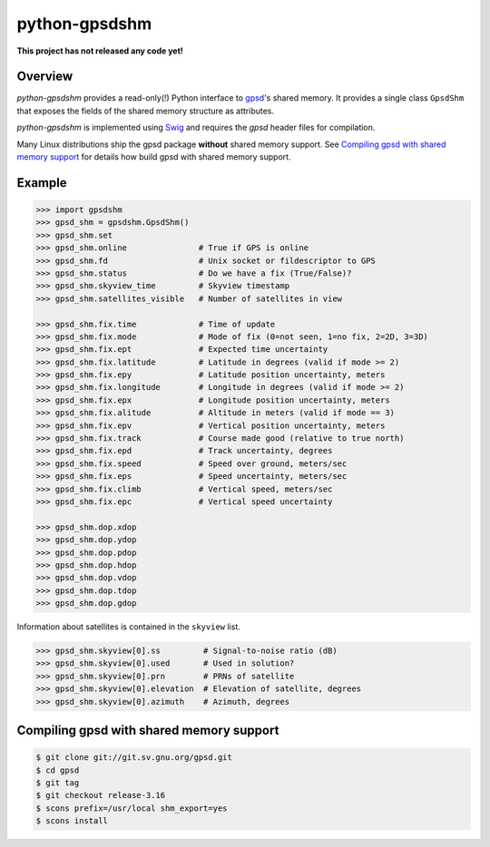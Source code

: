 **************
python-gpsdshm
**************

**This project has not released any code yet!**

Overview
========

*python-gpsdshm* provides a read-only(!) Python interface to `gpsd`_'s shared memory. It provides
a single class ``GpsdShm`` that exposes the fields of the shared memory structure as attributes.

*python-gpsdshm* is implemented using Swig_ and requires the `gpsd` header files for compilation.

Many Linux distributions ship the gpsd package **without** shared memory support.
See `Compiling gpsd with shared memory support`_ for details how build gpsd
with shared memory support.

.. _`gpsd`: http://www.catb.org/gpsd/
.. _Swig: http://www.swig.org/Doc1.3/Python.html

Example
=======

.. code-block:: python

   >>> import gpsdshm
   >>> gpsd_shm = gpsdshm.GpsdShm()
   >>> gpsd_shm.set
   >>> gpsd_shm.online               # True if GPS is online
   >>> gpsd_shm.fd                   # Unix socket or fildescriptor to GPS 
   >>> gpsd_shm.status               # Do we have a fix (True/False)?
   >>> gpsd_shm.skyview_time         # Skyview timestamp
   >>> gpsd_shm.satellites_visible   # Number of satellites in view
   
   >>> gpsd_shm.fix.time             # Time of update
   >>> gpsd_shm.fix.mode             # Mode of fix (0=not seen, 1=no fix, 2=2D, 3=3D)
   >>> gpsd_shm.fix.ept              # Expected time uncertainty 
   >>> gpsd_shm.fix.latitude         # Latitude in degrees (valid if mode >= 2)
   >>> gpsd_shm.fix.epy              # Latitude position uncertainty, meters
   >>> gpsd_shm.fix.longitude        # Longitude in degrees (valid if mode >= 2)
   >>> gpsd_shm.fix.epx              # Longitude position uncertainty, meters 
   >>> gpsd_shm.fix.alitude          # Altitude in meters (valid if mode == 3)
   >>> gpsd_shm.fix.epv              # Vertical position uncertainty, meters
   >>> gpsd_shm.fix.track            # Course made good (relative to true north)
   >>> gpsd_shm.fix.epd              # Track uncertainty, degrees
   >>> gpsd_shm.fix.speed            # Speed over ground, meters/sec
   >>> gpsd_shm.fix.eps              # Speed uncertainty, meters/sec
   >>> gpsd_shm.fix.climb            # Vertical speed, meters/sec 
   >>> gpsd_shm.fix.epc              # Vertical speed uncertainty
   
   >>> gpsd_shm.dop.xdop              
   >>> gpsd_shm.dop.ydop
   >>> gpsd_shm.dop.pdop
   >>> gpsd_shm.dop.hdop
   >>> gpsd_shm.dop.vdop
   >>> gpsd_shm.dop.tdop
   >>> gpsd_shm.dop.gdop

Information about satellites is contained in the ``skyview`` list.
   
.. code-block:: python
   
   >>> gpsd_shm.skyview[0].ss         # Signal-to-noise ratio (dB)
   >>> gpsd_shm.skyview[0].used       # Used in solution?
   >>> gpsd_shm.skyview[0].prn        # PRNs of satellite
   >>> gpsd_shm.skyview[0].elevation  # Elevation of satellite, degrees
   >>> gpsd_shm.skyview[0].azimuth    # Azimuth, degrees



Compiling gpsd with shared memory support
=========================================

.. code-block:: console

   $ git clone git://git.sv.gnu.org/gpsd.git
   $ cd gpsd
   $ git tag
   $ git checkout release-3.16
   $ scons prefix=/usr/local shm_export=yes
   $ scons install
